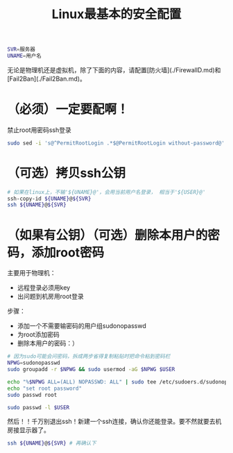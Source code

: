 #+TITLE: Linux最基本的安全配置
#+WIKI: linux/admin

#+BEGIN_SRC bash
SVR=服务器
UNAME=用户名
#+END_SRC

无论是物理机还是虚拟机，除了下面的内容，请配置[防火墙](./FirewallD.md)和[Fail2Ban](./Fail2Ban.md)。

* （必须）一定要配啊！

禁止root用密码ssh登录

#+BEGIN_SRC bash
sudo sed -i 's@^PermitRootLogin .*$@PermitRootLogin without-password@' /etc/ssh/sshd_config && (sudo systemctl restart sshd || sudo service sshd restart)
#+END_SRC

* （可选）拷贝ssh公钥

#+BEGIN_SRC bash
# 如果在linux上，不输'${UNAME}@'，会用当前用户名登录， 相当于'${USER}@'
ssh-copy-id ${UNAME}@${SVR}
ssh ${UNAME}@${SVR}
#+END_SRC

* （如果有公钥）（可选）删除本用户的密码，添加root密码

主要用于物理机：
- 远程登录必须用key
- 出问题到机房用root登录

步骤：
- 添加一个不需要输密码的用户组sudonopasswd
- 为root添加密码
- 删除本用户的密码：）

#+BEGIN_SRC bash
# 因为sudo可能会问密码，拆成两步省得复制粘贴时把命令粘到密码栏
NPWG=sudonopasswd
sudo groupadd -r $NPWG && sudo usermod -aG $NPWG $USER

echo "%$NPWG ALL=(ALL) NOPASSWD: ALL" | sudo tee /etc/sudoers.d/sudonopasswd
echo "set root password"
sudo passwd root

sudo passwd -l $USER
#+END_SRC

然后！！千万别退出ssh！新建一个ssh连接，确认你还能登录。要不然就要去机房接显示器了。

#+BEGIN_SRC bash
ssh ${UNAME}@${SVR} # 再确认下
#+END_SRC
